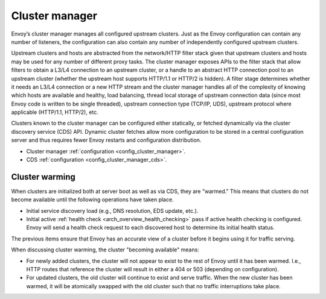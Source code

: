 .. _arch_overview_cluster_manager:

Cluster manager
===============

Envoy’s cluster manager manages all configured upstream clusters. Just as the Envoy configuration
can contain any number of listeners, the configuration can also contain any number of independently
configured upstream clusters.

Upstream clusters and hosts are abstracted from the network/HTTP filter stack given that upstream
clusters and hosts may be used for any number of different proxy tasks. The cluster manager exposes
APIs to the filter stack that allow filters to obtain a L3/L4 connection to an upstream cluster, or
a handle to an abstract HTTP connection pool to an upstream cluster (whether the upstream host
supports HTTP/1.1 or HTTP/2 is hidden). A filter stage determines whether it needs an L3/L4
connection or a new HTTP stream and the cluster manager handles all of the complexity of knowing
which hosts are available and healthy, load balancing, thread local storage of upstream connection
data (since most Envoy code is written to be single threaded), upstream connection type (TCP/IP,
UDS), upstream protocol where applicable (HTTP/1.1, HTTP/2), etc.

Clusters known to the cluster manager can be configured either statically, or fetched dynamically
via the cluster discovery service (CDS) API. Dynamic cluster fetches allow more configuration to
be stored in a central configuration server and thus requires fewer Envoy restarts and configuration
distribution.

* Cluster manager :ref:`configuration <config_cluster_manager>`.
* CDS :ref:`configuration <config_cluster_manager_cds>`.

Cluster warming
---------------

When clusters are initialized both at server boot as well as via CDS, they are "warmed." This means
that clusters do not become available until the following operations have taken place.

* Initial service discovery load (e.g., DNS resolution, EDS update, etc.).
* Initial active :ref:`health check <arch_overview_health_checking>` pass if active health checking
  is configured. Envoy will send a health check request to each discovered host to determine its
  initial health status.

The previous items ensure that Envoy has an accurate view of a cluster before it begins using it
for traffic serving.

When discussing cluster warming, the cluster "becoming available" means:

* For newly added clusters, the cluster will not appear to exist to the rest of Envoy until it has
  been warmed. I.e., HTTP routes that reference the cluster will result in either a 404 or 503
  (depending on configuration).
* For updated clusters, the old cluster will continue to exist and serve traffic. When the new
  cluster has been warmed, it will be atomically swapped with the old cluster such that no
  traffic interruptions take place.
